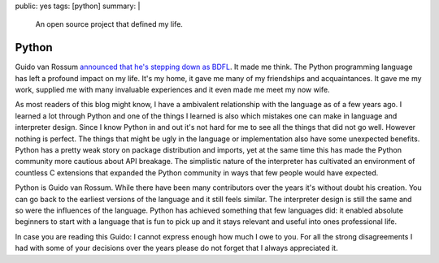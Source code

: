 public: yes
tags: [python]
summary: |
  An open source project that defined my life.

Python
======

Guido van Rossum `announced that he's stepping down as BDFL
<https://mail.python.org/pipermail/python-committers/2018-July/005664.html>`__.
It made me think.  The Python programming language has left a profound
impact on my life.  It's my home, it gave me many of my friendships and
acquaintances.  It gave me my work, supplied me with many invaluable
experiences and it even made me meet my now wife.

As most readers of this blog might know, I have a
ambivalent relationship with the language as of a few years ago.  I
learned a lot through Python and one of the things I learned is also
which mistakes one can make in language and interpreter design.  Since I
know Python in and out it's not hard for me to see all the things that did
not go well.  However nothing is perfect.  The things that might be ugly in
the language or implementation also have some unexpected benefits.
Python has a pretty weak story on package distribution and imports, yet at
the same time this has made the Python community more cautious about API
breakage.  The simplistic nature of the interpreter has cultivated an
environment of countless C extensions that expanded the Python community
in ways that few people would have expected.

Python is Guido van Rossum.  While there have been many contributors over
the years it's without doubt his creation.  You can go back to the
earliest versions of the language and it still feels similar.  The
interpreter design is still the same and so were the influences of the
language.  Python has achieved something that few languages did: it
enabled absolute beginners to start with a language that is fun to pick up
and it stays relevant and useful into ones professional life.

In case you are reading this Guido: I cannot express enough how much I owe to
you.  For all the strong disagreements I had with some of your decisions
over the years please do not forget that I always appreciated it.
